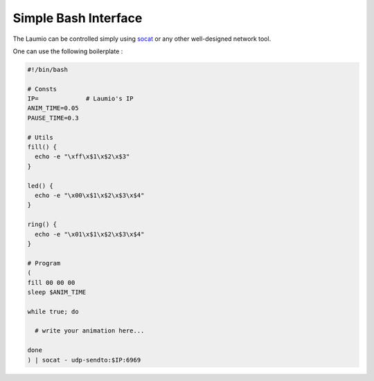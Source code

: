 Simple Bash Interface
=====================

The Laumio can be controlled simply using socat_ or any other well-designed network tool.

One can use the following boilerplate :

.. code-block:: bash

  #!/bin/bash

  # Consts
  IP=             # Laumio's IP
  ANIM_TIME=0.05
  PAUSE_TIME=0.3

  # Utils
  fill() {
    echo -e "\xff\x$1\x$2\x$3"
  }

  led() {
    echo -e "\x00\x$1\x$2\x$3\x$4"
  }

  ring() {
    echo -e "\x01\x$1\x$2\x$3\x$4"
  }

  # Program
  (
  fill 00 00 00
  sleep $ANIM_TIME

  while true; do

    # write your animation here...

  done
  ) | socat - udp-sendto:$IP:6969


.. _socat: http://www.dest-unreach.org/socat/
